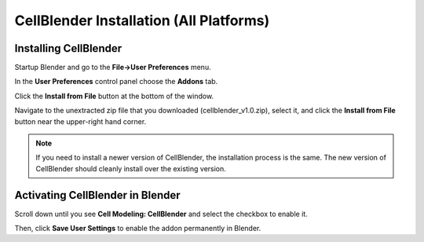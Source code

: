 .. _cellblender_install:

*********************************************
CellBlender Installation (All Platforms)
*********************************************

Installing CellBlender
---------------------------------------------

Startup Blender and go to the **File->User Preferences** menu.

.. image:: ./images/install/user_prefs.png

In the **User Preferences** control panel choose the **Addons** tab.

.. image:: ./images/install/addons_tab.png

Click the **Install from File** button at the bottom of the window.

.. image:: ./images/install/install_from_file.png

Navigate to the unextracted zip file that you downloaded
(cellblender_v1.0.zip), select it, and click the **Install from File** button
near the upper-right hand corner.

.. image:: ./images/install/install_from_file2.png

.. note::

    If you need to install a newer version of CellBlender, the installation
    process is the same. The new version of CellBlender should cleanly install
    over the existing version.

Activating CellBlender in Blender
---------------------------------------------

Scroll down until you see **Cell Modeling: CellBlender** and select the
checkbox to enable it.

.. image:: ./images/install/enable_cellblender.png

Then, click **Save User Settings** to enable the addon permanently in Blender.
